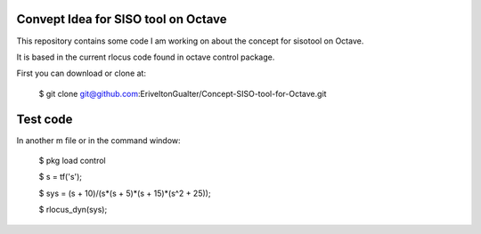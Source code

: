 Convept Idea for SISO tool on Octave
====================================

This repository contains some code I am working on about the concept for sisotool on Octave.

It is based in the current rlocus code found in octave control package.

First you can download or clone at:
 
   $ git clone git@github.com:EriveltonGualter/Concept-SISO-tool-for-Octave.git

Test code
=========

In another m file or in the command window:

   $ pkg load control
   
   $ s = tf('s');
   
   $ sys = (s + 10)/(s*(s + 5)*(s + 15)*(s^2 + 25));
   
   $ rlocus_dyn(sys);


